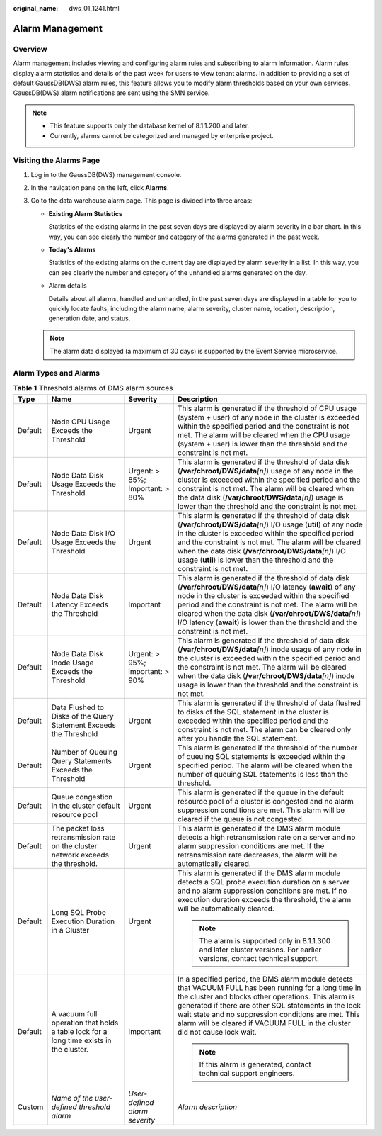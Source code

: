:original_name: dws_01_1241.html

.. _dws_01_1241:

Alarm Management
================

Overview
--------

Alarm management includes viewing and configuring alarm rules and subscribing to alarm information. Alarm rules display alarm statistics and details of the past week for users to view tenant alarms. In addition to providing a set of default GaussDB(DWS) alarm rules, this feature allows you to modify alarm thresholds based on your own services. GaussDB(DWS) alarm notifications are sent using the SMN service.

.. note::

   -  This feature supports only the database kernel of 8.1.1.200 and later.
   -  Currently, alarms cannot be categorized and managed by enterprise project.

Visiting the Alarms Page
------------------------

#. Log in to the GaussDB(DWS) management console.

#. In the navigation pane on the left, click **Alarms**.

#. Go to the data warehouse alarm page. This page is divided into three areas:

   -  **Existing Alarm Statistics**

      Statistics of the existing alarms in the past seven days are displayed by alarm severity in a bar chart. In this way, you can see clearly the number and category of the alarms generated in the past week.

   -  **Today's Alarms**

      Statistics of the existing alarms on the current day are displayed by alarm severity in a list. In this way, you can see clearly the number and category of the unhandled alarms generated on the day.

   -  Alarm details

      Details about all alarms, handled and unhandled, in the past seven days are displayed in a table for you to quickly locate faults, including the alarm name, alarm severity, cluster name, location, description, generation date, and status.

   |image1|

   .. note::

      The alarm data displayed (a maximum of 30 days) is supported by the Event Service microservice.

Alarm Types and Alarms
----------------------

.. table:: **Table 1** Threshold alarms of DMS alarm sources

   +-----------------+----------------------------------------------------------------------------------------+---------------------------------+-------------------------------------------------------------------------------------------------------------------------------------------------------------------------------------------------------------------------------------------------------------------------------------------------------------------------------------------------------------------------------------+
   | Type            | Name                                                                                   | Severity                        | Description                                                                                                                                                                                                                                                                                                                                                                         |
   +=================+========================================================================================+=================================+=====================================================================================================================================================================================================================================================================================================================================================================================+
   | Default         | Node CPU Usage Exceeds the Threshold                                                   | Urgent                          | This alarm is generated if the threshold of CPU usage (system + user) of any node in the cluster is exceeded within the specified period and the constraint is not met. The alarm will be cleared when the CPU usage (system + user) is lower than the threshold and the constraint is not met.                                                                                     |
   +-----------------+----------------------------------------------------------------------------------------+---------------------------------+-------------------------------------------------------------------------------------------------------------------------------------------------------------------------------------------------------------------------------------------------------------------------------------------------------------------------------------------------------------------------------------+
   | Default         | Node Data Disk Usage Exceeds the Threshold                                             | Urgent: > 85%; Important: > 80% | This alarm is generated if the threshold of data disk (**/var/chroot/DWS/data**\ *[n]*) usage of any node in the cluster is exceeded within the specified period and the constraint is not met. The alarm will be cleared when the data disk (**/var/chroot/DWS/data**\ *[n]*) usage is lower than the threshold and the constraint is not met.                                     |
   +-----------------+----------------------------------------------------------------------------------------+---------------------------------+-------------------------------------------------------------------------------------------------------------------------------------------------------------------------------------------------------------------------------------------------------------------------------------------------------------------------------------------------------------------------------------+
   | Default         | Node Data Disk I/O Usage Exceeds the Threshold                                         | Urgent                          | This alarm is generated if the threshold of data disk (**/var/chroot/DWS/data**\ *[n]*) I/O usage (**util**) of any node in the cluster is exceeded within the specified period and the constraint is not met. The alarm will be cleared when the data disk (**/var/chroot/DWS/data**\ *[n]*) I/O usage (**util**) is lower than the threshold and the constraint is not met.       |
   +-----------------+----------------------------------------------------------------------------------------+---------------------------------+-------------------------------------------------------------------------------------------------------------------------------------------------------------------------------------------------------------------------------------------------------------------------------------------------------------------------------------------------------------------------------------+
   | Default         | Node Data Disk Latency Exceeds the Threshold                                           | Important                       | This alarm is generated if the threshold of data disk (**/var/chroot/DWS/data**\ *[n]*) I/O latency (**await**) of any node in the cluster is exceeded within the specified period and the constraint is not met. The alarm will be cleared when the data disk (**/var/chroot/DWS/data**\ *[n]*) I/O latency (**await**) is lower than the threshold and the constraint is not met. |
   +-----------------+----------------------------------------------------------------------------------------+---------------------------------+-------------------------------------------------------------------------------------------------------------------------------------------------------------------------------------------------------------------------------------------------------------------------------------------------------------------------------------------------------------------------------------+
   | Default         | Node Data Disk Inode Usage Exceeds the Threshold                                       | Urgent: > 95%; important: > 90% | This alarm is generated if the threshold of data disk (**/var/chroot/DWS/data**\ *[n]*) inode usage of any node in the cluster is exceeded within the specified period and the constraint is not met. The alarm will be cleared when the data disk (**/var/chroot/DWS/data**\ *[n]*) inode usage is lower than the threshold and the constraint is not met.                         |
   +-----------------+----------------------------------------------------------------------------------------+---------------------------------+-------------------------------------------------------------------------------------------------------------------------------------------------------------------------------------------------------------------------------------------------------------------------------------------------------------------------------------------------------------------------------------+
   | Default         | Data Flushed to Disks of the Query Statement Exceeds the Threshold                     | Urgent                          | This alarm is generated if the threshold of data flushed to disks of the SQL statement in the cluster is exceeded within the specified period and the constraint is not met. The alarm can be cleared only after you handle the SQL statement.                                                                                                                                      |
   +-----------------+----------------------------------------------------------------------------------------+---------------------------------+-------------------------------------------------------------------------------------------------------------------------------------------------------------------------------------------------------------------------------------------------------------------------------------------------------------------------------------------------------------------------------------+
   | Default         | Number of Queuing Query Statements Exceeds the Threshold                               | Urgent                          | This alarm is generated if the threshold of the number of queuing SQL statements is exceeded within the specified period. The alarm will be cleared when the number of queuing SQL statements is less than the threshold.                                                                                                                                                           |
   +-----------------+----------------------------------------------------------------------------------------+---------------------------------+-------------------------------------------------------------------------------------------------------------------------------------------------------------------------------------------------------------------------------------------------------------------------------------------------------------------------------------------------------------------------------------+
   | Default         | Queue congestion in the cluster default resource pool                                  | Urgent                          | This alarm is generated if the queue in the default resource pool of a cluster is congested and no alarm suppression conditions are met. This alarm will be cleared if the queue is not congested.                                                                                                                                                                                  |
   +-----------------+----------------------------------------------------------------------------------------+---------------------------------+-------------------------------------------------------------------------------------------------------------------------------------------------------------------------------------------------------------------------------------------------------------------------------------------------------------------------------------------------------------------------------------+
   | Default         | The packet loss retransmission rate on the cluster network exceeds the threshold.      | Urgent                          | This alarm is generated if the DMS alarm module detects a high retransmission rate on a server and no alarm suppression conditions are met. If the retransmission rate decreases, the alarm will be automatically cleared.                                                                                                                                                          |
   +-----------------+----------------------------------------------------------------------------------------+---------------------------------+-------------------------------------------------------------------------------------------------------------------------------------------------------------------------------------------------------------------------------------------------------------------------------------------------------------------------------------------------------------------------------------+
   | Default         | Long SQL Probe Execution Duration in a Cluster                                         | Urgent                          | This alarm is generated if the DMS alarm module detects a SQL probe execution duration on a server and no alarm suppression conditions are met. If no execution duration exceeds the threshold, the alarm will be automatically cleared.                                                                                                                                            |
   |                 |                                                                                        |                                 |                                                                                                                                                                                                                                                                                                                                                                                     |
   |                 |                                                                                        |                                 | .. note::                                                                                                                                                                                                                                                                                                                                                                           |
   |                 |                                                                                        |                                 |                                                                                                                                                                                                                                                                                                                                                                                     |
   |                 |                                                                                        |                                 |    The alarm is supported only in 8.1.1.300 and later cluster versions. For earlier versions, contact technical support.                                                                                                                                                                                                                                                            |
   +-----------------+----------------------------------------------------------------------------------------+---------------------------------+-------------------------------------------------------------------------------------------------------------------------------------------------------------------------------------------------------------------------------------------------------------------------------------------------------------------------------------------------------------------------------------+
   | Default         | A vacuum full operation that holds a table lock for a long time exists in the cluster. | Important                       | In a specified period, the DMS alarm module detects that VACUUM FULL has been running for a long time in the cluster and blocks other operations. This alarm is generated if there are other SQL statements in the lock wait state and no suppression conditions are met. This alarm will be cleared if VACUUM FULL in the cluster did not cause lock wait.                         |
   |                 |                                                                                        |                                 |                                                                                                                                                                                                                                                                                                                                                                                     |
   |                 |                                                                                        |                                 | .. note::                                                                                                                                                                                                                                                                                                                                                                           |
   |                 |                                                                                        |                                 |                                                                                                                                                                                                                                                                                                                                                                                     |
   |                 |                                                                                        |                                 |    If this alarm is generated, contact technical support engineers.                                                                                                                                                                                                                                                                                                                 |
   +-----------------+----------------------------------------------------------------------------------------+---------------------------------+-------------------------------------------------------------------------------------------------------------------------------------------------------------------------------------------------------------------------------------------------------------------------------------------------------------------------------------------------------------------------------------+
   | Custom          | *Name of the user-defined threshold alarm*                                             | *User-defined alarm severity*   | *Alarm description*                                                                                                                                                                                                                                                                                                                                                                 |
   +-----------------+----------------------------------------------------------------------------------------+---------------------------------+-------------------------------------------------------------------------------------------------------------------------------------------------------------------------------------------------------------------------------------------------------------------------------------------------------------------------------------------------------------------------------------+

.. |image1| image:: /_static/images/en-us_image_0000001759517237.png
